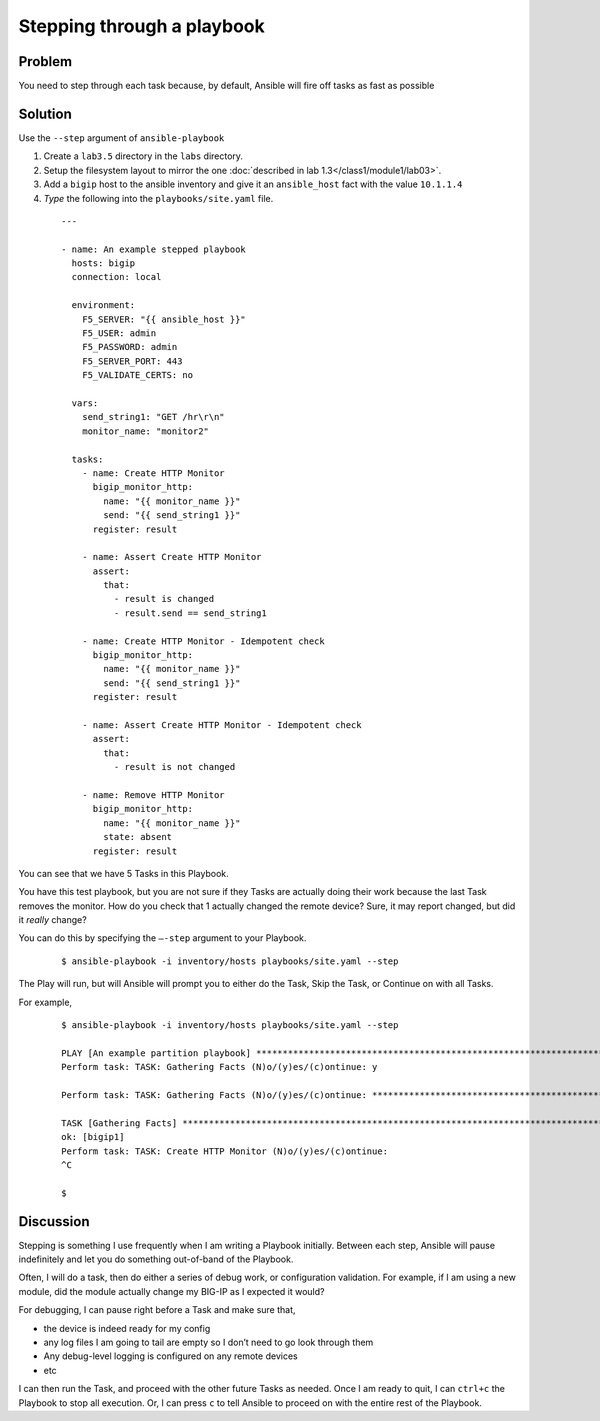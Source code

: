 Stepping through a playbook
===========================

Problem
-------

You need to step through each task because, by default, Ansible will fire off tasks
as fast as possible

Solution
--------

Use the ``--step`` argument of ``ansible-playbook``

#. Create a ``lab3.5`` directory in the ``labs`` directory.
#. Setup the filesystem layout to mirror the one :doc:`described in lab 1.3</class1/module1/lab03>`.
#. Add a ``bigip`` host to the ansible inventory and give it an ``ansible_host``
   fact with the value ``10.1.1.4``
#. *Type* the following into the ``playbooks/site.yaml`` file.

 ::

   ---

   - name: An example stepped playbook
     hosts: bigip
     connection: local

     environment:
       F5_SERVER: "{{ ansible_host }}"
       F5_USER: admin
       F5_PASSWORD: admin
       F5_SERVER_PORT: 443
       F5_VALIDATE_CERTS: no

     vars:
       send_string1: "GET /hr\r\n"
       monitor_name: "monitor2"

     tasks:
       - name: Create HTTP Monitor
         bigip_monitor_http:
           name: "{{ monitor_name }}"
           send: "{{ send_string1 }}"
         register: result

       - name: Assert Create HTTP Monitor
         assert:
           that:
             - result is changed
             - result.send == send_string1

       - name: Create HTTP Monitor - Idempotent check
         bigip_monitor_http:
           name: "{{ monitor_name }}"
           send: "{{ send_string1 }}"
         register: result

       - name: Assert Create HTTP Monitor - Idempotent check
         assert:
           that:
             - result is not changed

       - name: Remove HTTP Monitor
         bigip_monitor_http:
           name: "{{ monitor_name }}"
           state: absent
         register: result

You can see that we have 5 Tasks in this Playbook.

You have this test playbook, but you are not sure if they Tasks are actually doing
their work because the last Task removes the monitor. How do you check that 1 actually
changed the remote device? Sure, it may report changed, but did it *really* change?

You can do this by specifying the ``—-step`` argument to your Playbook.

  ::

   $ ansible-playbook -i inventory/hosts playbooks/site.yaml --step

The Play will run, but will Ansible will prompt you to either do the Task, Skip the
Task, or Continue on with all Tasks.

For example,

  ::

   $ ansible-playbook -i inventory/hosts playbooks/site.yaml --step

   PLAY [An example partition playbook] ****************************************************************************************************
   Perform task: TASK: Gathering Facts (N)o/(y)es/(c)ontinue: y

   Perform task: TASK: Gathering Facts (N)o/(y)es/(c)ontinue: ***********************************************************************************

   TASK [Gathering Facts] ***********************************************************************************************************************
   ok: [bigip1]
   Perform task: TASK: Create HTTP Monitor (N)o/(y)es/(c)ontinue:
   ^C

   $

Discussion
----------

Stepping is something I use frequently when I am writing a Playbook initially.
Between each step, Ansible will pause indefinitely and let you do something
out-of-band of the Playbook.

Often, I will do a task, then do either a series of debug work, or configuration
validation. For example, if I am using a new module, did the module actually
change my BIG-IP as I expected it would?

For debugging, I can pause right before a Task and make sure that,

* the device is indeed ready for my config
* any log files I am going to tail are empty so I don’t need to go look through them
* Any debug-level logging is configured on any remote devices
* etc

I can then run the Task, and proceed with the other future Tasks as needed. Once
I am ready to quit, I can ``ctrl+c`` the Playbook to stop all execution. Or, I can
press ``c`` to tell Ansible to proceed on with the entire rest of the Playbook.


